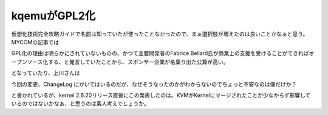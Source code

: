 ﻿kqemuがGPL2化
######################


仮想化技術完全攻略ガイドで名前は知っていたが使ったことなかったので、まぁ選択肢が増えたのは良いことかなぁと思う。
MYCOMの記事では

GPL化の理由は明らかにされていないものの、かつて主要開発者のFabrice Bellard氏が商業上の支援を受けることができればオープンソース化する、と発言していたことから、スポンサー企業が名乗り出た公算が高い。

となっていたり、上川さんは

今回の変更、ChangeLog にかいてはいるのだが、なぜそうなったのかがわからないのでちょっと不安なのは僕だけか？

と書かれているが、kernel 2.6.20リリース直後にこの発表したのは。KVMがKernelにマージされたことが少なからず影響しているのではないかなぁ、と思うのは素人考えでしょうか。



.. author:: mkouhei
.. categories:: computer, virt., 
.. tags::


